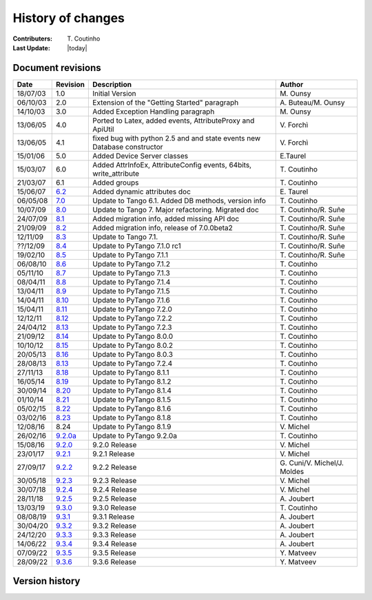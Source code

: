 .. _pytango-history-changes:

==================
History of changes
==================

:Contributers: T\. Coutinho

:Last Update: |today|

.. _pytango-revisions:

Document revisions
-------------------

+----------+----------------------------------------------------------------------------------+-----------------------------------------------------+-----------------------------------+
| Date     | Revision                                                                         | Description                                         | Author                            |
+==========+==================================================================================+=====================================================+===================================+
| 18/07/03 | 1.0                                                                              | Initial Version                                     | M\. Ounsy                         |
+----------+----------------------------------------------------------------------------------+-----------------------------------------------------+-----------------------------------+
| 06/10/03 | 2.0                                                                              | Extension of the "Getting Started" paragraph        | A\. Buteau/M\. Ounsy              |
+----------+----------------------------------------------------------------------------------+-----------------------------------------------------+-----------------------------------+
| 14/10/03 | 3.0                                                                              | Added Exception Handling paragraph                  | M\. Ounsy                         |
+----------+----------------------------------------------------------------------------------+-----------------------------------------------------+-----------------------------------+
| 13/06/05 | 4.0                                                                              | Ported to Latex, added events, AttributeProxy       | V\. Forchì                        |
|          |                                                                                  | and ApiUtil                                         |                                   |
+----------+----------------------------------------------------------------------------------+-----------------------------------------------------+-----------------------------------+
|          |                                                                                  | fixed bug with python 2.5 and and state events      |                                   |
| 13/06/05 | 4.1                                                                              | new Database constructor                            | V\. Forchì                        |
+----------+----------------------------------------------------------------------------------+-----------------------------------------------------+-----------------------------------+
| 15/01/06 | 5.0                                                                              | Added Device Server classes                         | E\.Taurel                         |
+----------+----------------------------------------------------------------------------------+-----------------------------------------------------+-----------------------------------+
| 15/03/07 | 6.0                                                                              | Added AttrInfoEx, AttributeConfig events, 64bits,   | T\. Coutinho                      |
|          |                                                                                  | write_attribute                                     |                                   |
+----------+----------------------------------------------------------------------------------+-----------------------------------------------------+-----------------------------------+
| 21/03/07 | 6.1                                                                              | Added groups                                        | T\. Coutinho                      |
+----------+----------------------------------------------------------------------------------+-----------------------------------------------------+-----------------------------------+
| 15/06/07 | `6.2 <http://www.tango-controls.org/Documents/bindings/PyTango-3.0.3.pdf>`_      | Added dynamic attributes doc                        | E\. Taurel                        |
+----------+----------------------------------------------------------------------------------+-----------------------------------------------------+-----------------------------------+
| 06/05/08 | `7.0 <http://www.tango-controls.org/Documents/bindings/PyTango-3.0.4.pdf>`_      | Update to Tango 6.1. Added DB methods, version info | T\. Coutinho                      |
+----------+----------------------------------------------------------------------------------+-----------------------------------------------------+-----------------------------------+
| 10/07/09 | `8.0 <http://www.tango-controls.org/static/PyTango/v7/doc/html/index.html>`_     | Update to Tango 7. Major refactoring. Migrated doc  | T\. Coutinho/R\. Suñe             |
+----------+----------------------------------------------------------------------------------+-----------------------------------------------------+-----------------------------------+
| 24/07/09 | `8.1 <http://www.tango-controls.org/static/PyTango/v7/doc/html/index.html>`_     | Added migration info, added missing API doc         | T\. Coutinho/R\. Suñe             |
+----------+----------------------------------------------------------------------------------+-----------------------------------------------------+-----------------------------------+
| 21/09/09 | `8.2 <http://www.tango-controls.org/static/PyTango/v7/doc/html/index.html>`_     | Added migration info, release of 7.0.0beta2         | T\. Coutinho/R\. Suñe             |
+----------+----------------------------------------------------------------------------------+-----------------------------------------------------+-----------------------------------+
| 12/11/09 | `8.3 <http://www.tango-controls.org/static/PyTango/v71/doc/html/index.html>`_    | Update to Tango 7.1.                                | T\. Coutinho/R\. Suñe             |
+----------+----------------------------------------------------------------------------------+-----------------------------------------------------+-----------------------------------+
| ??/12/09 | `8.4 <http://www.tango-controls.org/static/PyTango/v71rc1/doc/html/index.html>`_ | Update to PyTango 7.1.0 rc1                         | T\. Coutinho/R\. Suñe             |
+----------+----------------------------------------------------------------------------------+-----------------------------------------------------+-----------------------------------+
| 19/02/10 | `8.5 <http://www.tango-controls.org/static/PyTango/v711/doc/html/index.html>`_   | Update to PyTango 7.1.1                             | T\. Coutinho/R\. Suñe             |
+----------+----------------------------------------------------------------------------------+-----------------------------------------------------+-----------------------------------+
| 06/08/10 | `8.6 <http://www.tango-controls.org/static/PyTango/v712/doc/html/index.html>`_   | Update to PyTango 7.1.2                             | T\. Coutinho                      |
+----------+----------------------------------------------------------------------------------+-----------------------------------------------------+-----------------------------------+
| 05/11/10 | `8.7 <http://www.tango-controls.org/static/PyTango/v713/doc/html/index.html>`_   | Update to PyTango 7.1.3                             | T\. Coutinho                      |
+----------+----------------------------------------------------------------------------------+-----------------------------------------------------+-----------------------------------+
| 08/04/11 | `8.8 <http://www.tango-controls.org/static/PyTango/v714/doc/html/index.html>`_   | Update to PyTango 7.1.4                             | T\. Coutinho                      |
+----------+----------------------------------------------------------------------------------+-----------------------------------------------------+-----------------------------------+
| 13/04/11 | `8.9 <http://www.tango-controls.org/static/PyTango/v715/doc/html/index.html>`_   | Update to PyTango 7.1.5                             | T\. Coutinho                      |
+----------+----------------------------------------------------------------------------------+-----------------------------------------------------+-----------------------------------+
| 14/04/11 | `8.10 <http://www.tango-controls.org/static/PyTango/v716/doc/html/index.html>`_  | Update to PyTango 7.1.6                             | T\. Coutinho                      |
+----------+----------------------------------------------------------------------------------+-----------------------------------------------------+-----------------------------------+
| 15/04/11 | `8.11 <http://www.tango-controls.org/static/PyTango/v720/doc/html/index.html>`_  | Update to PyTango 7.2.0                             | T\. Coutinho                      |
+----------+----------------------------------------------------------------------------------+-----------------------------------------------------+-----------------------------------+
| 12/12/11 | `8.12 <http://www.tango-controls.org/static/PyTango/v722/doc/html/index.html>`_  | Update to PyTango 7.2.2                             | T\. Coutinho                      |
+----------+----------------------------------------------------------------------------------+-----------------------------------------------------+-----------------------------------+
| 24/04/12 | `8.13 <http://www.tango-controls.org/static/PyTango/v723/doc/html/index.html>`_  | Update to PyTango 7.2.3                             | T\. Coutinho                      |
+----------+----------------------------------------------------------------------------------+-----------------------------------------------------+-----------------------------------+
| 21/09/12 | `8.14 <http://www.tango-controls.org/static/PyTango/v800/doc/html/index.html>`_  | Update to PyTango 8.0.0                             | T\. Coutinho                      |
+----------+----------------------------------------------------------------------------------+-----------------------------------------------------+-----------------------------------+
| 10/10/12 | `8.15 <http://www.tango-controls.org/static/PyTango/v802/doc/html/index.html>`_  | Update to PyTango 8.0.2                             | T\. Coutinho                      |
+----------+----------------------------------------------------------------------------------+-----------------------------------------------------+-----------------------------------+
| 20/05/13 | `8.16 <http://www.tango-controls.org/static/PyTango/v803/doc/html/index.html>`_  | Update to PyTango 8.0.3                             | T\. Coutinho                      |
+----------+----------------------------------------------------------------------------------+-----------------------------------------------------+-----------------------------------+
| 28/08/13 | `8.13 <http://www.tango-controls.org/static/PyTango/v723/doc/html/index.html>`_  | Update to PyTango 7.2.4                             | T\. Coutinho                      |
+----------+----------------------------------------------------------------------------------+-----------------------------------------------------+-----------------------------------+
| 27/11/13 | `8.18 <http://www.tango-controls.org/static/PyTango/v811/doc/html/index.html>`_  | Update to PyTango 8.1.1                             | T\. Coutinho                      |
+----------+----------------------------------------------------------------------------------+-----------------------------------------------------+-----------------------------------+
| 16/05/14 | `8.19 <http://www.tango-controls.org/static/PyTango/v812/doc/html/index.html>`_  | Update to PyTango 8.1.2                             | T\. Coutinho                      |
+----------+----------------------------------------------------------------------------------+-----------------------------------------------------+-----------------------------------+
| 30/09/14 | `8.20 <http://www.tango-controls.org/static/PyTango/v814/doc/html/index.html>`_  | Update to PyTango 8.1.4                             | T\. Coutinho                      |
+----------+----------------------------------------------------------------------------------+-----------------------------------------------------+-----------------------------------+
| 01/10/14 | `8.21 <http://www.tango-controls.org/static/PyTango/v815/doc/html/index.html>`_  | Update to PyTango 8.1.5                             | T\. Coutinho                      |
+----------+----------------------------------------------------------------------------------+-----------------------------------------------------+-----------------------------------+
| 05/02/15 | `8.22 <http://www.esrf.fr/computing/cs/tango/pytango/v816/index.html>`_          | Update to PyTango 8.1.6                             | T\. Coutinho                      |
+----------+----------------------------------------------------------------------------------+-----------------------------------------------------+-----------------------------------+
| 03/02/16 | `8.23 <http://www.esrf.fr/computing/cs/tango/pytango/v818/index.html>`_          | Update to PyTango 8.1.8                             | T\. Coutinho                      |
+----------+----------------------------------------------------------------------------------+-----------------------------------------------------+-----------------------------------+
| 12/08/16 |  8.24                                                                            | Update to PyTango 8.1.9                             | V\. Michel                        |
+----------+----------------------------------------------------------------------------------+-----------------------------------------------------+-----------------------------------+
| 26/02/16 | `9.2.0a <http://www.esrf.fr/computing/cs/tango/pytango/v920>`_                   | Update to PyTango 9.2.0a                            | T\. Coutinho                      |
+----------+----------------------------------------------------------------------------------+-----------------------------------------------------+-----------------------------------+
| 15/08/16 | `9.2.0 <http://pytango.readthedocs.io/en/v9.2.0>`_                               | 9.2.0 Release                                       | V\. Michel                        |
+----------+----------------------------------------------------------------------------------+-----------------------------------------------------+-----------------------------------+
| 23/01/17 | `9.2.1 <http://pytango.readthedocs.io/en/v9.2.1>`_                               | 9.2.1 Release                                       | V\. Michel                        |
+----------+----------------------------------------------------------------------------------+-----------------------------------------------------+-----------------------------------+
| 27/09/17 | `9.2.2 <http://pytango.readthedocs.io/en/v9.2.2>`_                               | 9.2.2 Release                                       | G\. Cuni/V\. Michel/J\. Moldes    |
+----------+----------------------------------------------------------------------------------+-----------------------------------------------------+-----------------------------------+
| 30/05/18 | `9.2.3 <http://pytango.readthedocs.io/en/v9.2.3>`_                               | 9.2.3 Release                                       | V\. Michel                        |
+----------+----------------------------------------------------------------------------------+-----------------------------------------------------+-----------------------------------+
| 30/07/18 | `9.2.4 <http://pytango.readthedocs.io/en/v9.2.4>`_                               | 9.2.4 Release                                       | V\. Michel                        |
+----------+----------------------------------------------------------------------------------+-----------------------------------------------------+-----------------------------------+
| 28/11/18 | `9.2.5 <http://pytango.readthedocs.io/en/v9.2.5>`_                               | 9.2.5 Release                                       | A\. Joubert                       |
+----------+----------------------------------------------------------------------------------+-----------------------------------------------------+-----------------------------------+
| 13/03/19 | `9.3.0 <http://pytango.readthedocs.io/en/v9.3.0>`_                               | 9.3.0 Release                                       | T\. Coutinho                      |
+----------+----------------------------------------------------------------------------------+-----------------------------------------------------+-----------------------------------+
| 08/08/19 | `9.3.1 <http://pytango.readthedocs.io/en/v9.3.1>`_                               | 9.3.1 Release                                       | A\. Joubert                       |
+----------+----------------------------------------------------------------------------------+-----------------------------------------------------+-----------------------------------+
| 30/04/20 | `9.3.2 <http://pytango.readthedocs.io/en/v9.3.2>`_                               | 9.3.2 Release                                       | A\. Joubert                       |
+----------+----------------------------------------------------------------------------------+-----------------------------------------------------+-----------------------------------+
| 24/12/20 | `9.3.3 <http://pytango.readthedocs.io/en/v9.3.3>`_                               | 9.3.3 Release                                       | A\. Joubert                       |
+----------+----------------------------------------------------------------------------------+-----------------------------------------------------+-----------------------------------+
| 14/06/22 | `9.3.4 <http://pytango.readthedocs.io/en/v9.3.4>`_                               | 9.3.4 Release                                       | A\. Joubert                       |
+----------+----------------------------------------------------------------------------------+-----------------------------------------------------+-----------------------------------+
| 07/09/22 | `9.3.5 <http://pytango.readthedocs.io/en/v9.3.5>`_                               | 9.3.5 Release                                       | Y\. Matveev                       |
+----------+----------------------------------------------------------------------------------+-----------------------------------------------------+-----------------------------------+
| 28/09/22 | `9.3.6 <http://pytango.readthedocs.io/en/v9.3.6>`_                               | 9.3.6 Release                                       | Y\. Matveev                       |
+----------+----------------------------------------------------------------------------------+-----------------------------------------------------+-----------------------------------+

.. _pytango-version-history:

Version history
---------------

+----------+-------------------------------------------------------------------------------------------------------------------------------------------------------------------------------------+
| Version  | Changes                                                                                                                                                                             |
+==========+=====================================================================================================================================================================================+
| 9.3.6    | 9.3.6 release.                                                                                                                                                                      |
|          |                                                                                                                                                                                     |
|          | Changes:                                                                                                                                                                            |
|          |     - `Pull Request #482: Use cpptango 9.3.5 for Widows wheels (except Py27 x64) <https://gitlab.com/tango-controls/pytango/-/merge_requests/482>`_                                        |
|          |                                                                                                                                                                                     |
|          | Bug fixes:                                                                                                                                                                          |
|          |     - `Pull Request #477: Resolve "Dynamic attribute in 9.3.5 fails" <https://gitlab.com/tango-controls/pytango/-/merge_requests/477>`_                                     |
|          |     - `Pull Request #479: Fix green mode usage from run method kwarg <https://gitlab.com/tango-controls/pytango/-/merge_requests/479>`_              |
|          |     - `Pull Request #480: Resolve "read-only dynamic attribute with dummy write function fails in 9.3.5" <https://gitlab.com/tango-controls/pytango/-/merge_requests/480>`_                           |
|          |                                                                                                                                                                                     |
+----------+-------------------------------------------------------------------------------------------------------------------------------------------------------------------------------------+
| 9.3.5    | 9.3.5 release.                                                                                                                                                                      |
|          |                                                                                                                                                                                     |
|          | Features:                                                                                                                                                                           |
|          |     - `Pull Request #470: Add set_data_ready_event method to Device <https://gitlab.com/tango-controls/pytango/-/merge_requests/470>`_                                              |
|          |                                                                                                                                                                                     |
|          | Changes:                                                                                                                                                                            |
|          |     - `Pull Request #471: Fail if mixed green modes used in device server <https://gitlab.com/tango-controls/pytango/-/merge_requests/471>`_                                        |
|          |                                                                                                                                                                                     |
|          | Bug fixes:                                                                                                                                                                          |
|          |     - `Pull Request #461: Fix handling of -ORBEndPointX command line options <https://gitlab.com/tango-controls/pytango/-/merge_requests/461>`_                                     |
|          |     - `Pull Request #462: Ensure PYTANGO_NUMPY_VERSION is stringized to support newer C++ compilers <https://gitlab.com/tango-controls/pytango/-/merge_requests/462>`_              |
|          |     - `Pull Request #465: Restore dynamic attribute functionality with unbound methods <https://gitlab.com/tango-controls/pytango/-/merge_requests/465>`_                           |
|          |     - `Pull Request #466: Explicit boost::python::optional template usage to fix compilation with gcc>10 <https://gitlab.com/tango-controls/pytango/-/merge_requests/466>`_         |
|          |                                                                                                                                                                                     |
|          | Doc fixes:                                                                                                                                                                          |
|          |     - `Pull Request #467: Better MultiDeviceTestContext workaround <https://gitlab.com/tango-controls/pytango/-/merge_requests/467>`_                                               |
|          |     - `Pull Request #474: Update documentation for tango.Database <https://gitlab.com/tango-controls/pytango/-/merge_requests/474>`_                                                |
|          |                                                                                                                                                                                     |
|          | DevOps features:                                                                                                                                                                    |
|          |     - `Pull Request #473: Make universal dockerfile <https://gitlab.com/tango-controls/pytango/-/merge_requests/473>`_                                                              |
|          |                                                                                                                                                                                     |
+----------+-------------------------------------------------------------------------------------------------------------------------------------------------------------------------------------+
| 9.3.4    | 9.3.4 release.                                                                                                                                                                      |
|          |                                                                                                                                                                                     |
|          | Changes:                                                                                                                                                                            |
|          |     - `Pull Request #430: Raise when setting non-existent DeviceProxy attr <https://gitlab.com/tango-controls/pytango/-/merge_requests/430>`_                                       |
|          |     - `Pull Request #444: Add "friendly" argparser for device server arguments (#132, #354) <https://gitlab.com/tango-controls/pytango/-/merge_requests/444>`_                      |
|          |                                                                                                                                                                                     |
|          | Bug fixes:                                                                                                                                                                          |
|          |     - `Pull Request #401: Fix read/write/is_allowed not called for dynamic attribute in async mode server (#173) <https://gitlab.com/tango-controls/pytango/-/merge_requests/401>`_ |
|          |     - `Pull Request #417: Fix DeviceProxy constructor reference cycle (#412) <https://gitlab.com/tango-controls/pytango/-/merge_requests/417>`_                                     |
|          |     - `Pull Request #418: Release GIL in DeviceProxy and AttributeProxy dtor <https://gitlab.com/tango-controls/pytango/-/merge_requests/418>`_                                     |
|          |     - `Pull Request #434: Fix Device green_mode usage in MultiDeviceTestContext <https://gitlab.com/tango-controls/pytango/-/merge_requests/434>`_                                  |
|          |     - `Pull Request #436: Fix MSVC 9 syntax issue with shared pointer deletion <https://gitlab.com/tango-controls/pytango/-/merge_requests/436>`_                                   |
|          |     - `Pull Request #438: Add unit tests for device server logging <https://gitlab.com/tango-controls/pytango/-/merge_requests/438>`_                                               |
|          |     - `Pull Request #446: Allow pipes to be inherited by Device subclasses (#439) <https://gitlab.com/tango-controls/pytango/-/merge_requests/446>`_                                |
|          |                                                                                                                                                                                     |
|          | Deprecation fixes:                                                                                                                                                                  |
|          |     - `Pull Request #414: Fix deprecated warning with numpy 1.20 <https://gitlab.com/tango-controls/pytango/-/merge_requests/414>`_                                                 |
|          |     - `Pull Request #424: tango/pytango_pprint.py: Use correct syntax for comparing object contents <https://gitlab.com/tango-controls/pytango/-/merge_requests/424>`_              |
|          |     - `Pull Request #425: Fix some and silence some C++ compiler warnings <https://gitlab.com/tango-controls/pytango/-/merge_requests/425>`_                                        |
|          |     - `Pull Request #439: Fix asyncio Python 3.10 compatibility (#429) <https://gitlab.com/tango-controls/pytango/-/merge_requests/439>`_                                           |
|          |     - `Pull Request #449: Use Py_ssize_t for all CPython indexing <https://gitlab.com/tango-controls/pytango/-/merge_requests/449>`_                                                |
|          |                                                                                                                                                                                     |
|          | Doc fixes:                                                                                                                                                                          |
|          |     - `Pull Request #404: Typo on Sphinx documentation (#173) <https://gitlab.com/tango-controls/pytango/-/merge_requests/404>`_                                                    |
|          |     - `Pull Request #406: Fix docs - missing DbDevExportInfos and DbDevImportInfos <https://gitlab.com/tango-controls/pytango/-/merge_requests/406>`_                               |
|          |     - `Pull Request #420: Fix broken link: no s in gevent <https://gitlab.com/tango-controls/pytango/-/merge_requests/420>`_                                                        |
|          |     - `Pull Request #422: Uncomment docs of tango.Util.instance() and build docs for other static methods <https://gitlab.com/tango-controls/pytango/-/merge_requests/422>`_        |
|          |     - `Pull Request #426: [docs] Fixed arguments name when calling command decorator <https://gitlab.com/tango-controls/pytango/-/merge_requests/426>`_                             |
|          |     - `Pull Request #427: [docs] Fixed variables name in a tango.Database.add_server method example <https://gitlab.com/tango-controls/pytango/-/merge_requests/427>`_              |
|          |     - `Pull Request #429: Add training material examples <https://gitlab.com/tango-controls/pytango/-/merge_requests/429>`_                                                         |
|          |     - `Pull Request #433: Fix server method in DevEnum example in doc/data_types.rst <https://gitlab.com/tango-controls/pytango/-/merge_requests/433>`_                             |
|          |     - `Pull Request #440: Resolve "Missing methods in Documentation" (#217) <https://gitlab.com/tango-controls/pytango/-/merge_requests/440>`_                                      |
|          |     - `Pull Request #442: Invalid escape fix <https://gitlab.com/tango-controls/pytango/-/merge_requests/442>`_                                                                     |
|          |     - `Pull Request #453: Remove docs generation from build <https://gitlab.com/tango-controls/pytango/-/merge_requests/453>`_                                                      |
|          |     - `Pull Request #454: Debian/Ubuntu installation docs updated <https://gitlab.com/tango-controls/pytango/-/merge_requests/454>`_                                                |
|          |     - `Pull Request #455: Update contribution guidelines, drop stable branch <https://gitlab.com/tango-controls/pytango/-/merge_requests/455>`_                                     |
|          |                                                                                                                                                                                     |
|          | DevOps fixes:                                                                                                                                                                       |
|          |     - `Pull Request #409: Enable CI/CD in Gitlab (#399) <https://gitlab.com/tango-controls/pytango/-/merge_requests/409>`_                                                          |
|          |     - `Pull Request #410: Replace github links <https://gitlab.com/tango-controls/pytango/-/merge_requests/410>`_                                                                   |
|          |     - `Pull Request #411: Build and upload source distribution to pypi <https://gitlab.com/tango-controls/pytango/-/merge_requests/411>`_                                           |
|          |     - `Pull Request #423: Use numpy parallel compilation if available (#416) <https://gitlab.com/tango-controls/pytango/-/merge_requests/423>`_                                     |
|          |     - `Pull Request #428: Gitlab CI image build + push <https://gitlab.com/tango-controls/pytango/-/merge_requests/428>`_                                                           |
|          |     - `Pull Request #445: Split Gitlab CI caches per job <https://gitlab.com/tango-controls/pytango/-/merge_requests/445>`_                                                         |
|          |     - `Pull Request #448: Add missing cmake files to sdist <https://gitlab.com/tango-controls/pytango/-/merge_requests/448>`_                                                       |
|          |                                                                                                                                                                                     |
+----------+-------------------------------------------------------------------------------------------------------------------------------------------------------------------------------------+
| 9.3.3    | 9.3.3 release.                                                                                                                                                                      |
|          |                                                                                                                                                                                     |
|          | Features:                                                                                                                                                                           |
|          |     - `Pull Request #378: Add string support for MultiDeviceTestContext devices_info class field <https://gitlab.com/tango-controls/pytango/-/merge_requests/378>`_                 |
|          |     - `Pull Request #384: Add test context support for memorized attributes <https://gitlab.com/tango-controls/pytango/-/merge_requests/384>`_                                      |
|          |     - `Pull Request #395: Fix Windows build and add CI test suite (#355, #368, #369) <https://gitlab.com/tango-controls/pytango/-/merge_requests/395>`_                             |
|          |                                                                                                                                                                                     |
|          | Changes:                                                                                                                                                                            |
|          |     - `Pull Request #365: Preserve cause of exception when getting/setting attribute in DeviceProxy (#364) <https://gitlab.com/tango-controls/pytango/-/merge_requests/365>`_       |
|          |     - `Pull Request #385: Improve mandatory + default device property error message (#380) <https://gitlab.com/tango-controls/pytango/-/merge_requests/385>`_                       |
|          |     - `Pull Request #397: Add std namespace prefix in C++ code <https://gitlab.com/tango-controls/pytango/-/merge_requests/397>`_                                                   |
|          |                                                                                                                                                                                     |
|          | Bug/doc fixes:                                                                                                                                                                      |
|          |     - `Pull Request #360: Fix convert2array for Unicode to DevVarStringArray (Py3) (#361) <https://gitlab.com/tango-controls/pytango/-/merge_requests/360>`_                        |
|          |     - `Pull Request #386: Fix DeviceProxy repr/str memory leak (#298) <https://gitlab.com/tango-controls/pytango/-/merge_requests/386>`_                                            |
|          |     - `Pull Request #352: Fix sphinx v3 warning <https://gitlab.com/tango-controls/pytango/-/merge_requests/352>`_                                                                  |
|          |     - `Pull Request #359: MultiDeviceTestContext example <https://gitlab.com/tango-controls/pytango/-/merge_requests/359>`_                                                         |
|          |     - `Pull Request #363: Change old doc links from ESRF to RTD <https://gitlab.com/tango-controls/pytango/-/merge_requests/363>`_                                                  |
|          |     - `Pull Request #370: Update CI to use cppTango 9.3.4rc6 <https://gitlab.com/tango-controls/pytango/-/merge_requests/370>`_                                                     |
|          |     - `Pull Request #389: Update CI and dev Docker to cpptango 9.3.4 <https://gitlab.com/tango-controls/pytango/-/merge_requests/389>`_                                             |
|          |     - `Pull Request #376: Update Windows CI and dev containers to boost 1.73.0 <https://gitlab.com/tango-controls/pytango/-/merge_requests/376>`_                                   |
|          |     - `Pull Request #377: VScode remote development container support <https://gitlab.com/tango-controls/pytango/-/merge_requests/377>`_                                            |
|          |     - `Pull Request #391: Add documentation about testing <https://gitlab.com/tango-controls/pytango/-/merge_requests/391>`_                                                        |
|          |     - `Pull Request #393: Fix a typo in get_server_info documentation (#392) <https://gitlab.com/tango-controls/pytango/-/merge_requests/393>`_                                     |
|          |                                                                                                                                                                                     |
+----------+-------------------------------------------------------------------------------------------------------------------------------------------------------------------------------------+
| 9.3.2    | 9.3.2 release.                                                                                                                                                                      |
|          |                                                                                                                                                                                     |
|          | Features:                                                                                                                                                                           |
|          |     - `Pull Request #314: Add MultiDeviceTestContext for testing more than one Device <https://gitlab.com/tango-controls/pytango/-/merge_requests/314>`_                            |
|          |     - `Pull Request #317: Add get_device_attribute_list and missing pipe methods to Database interface (#313) <https://gitlab.com/tango-controls/pytango/-/merge_requests/317>`_    |
|          |     - `Pull Request #327: Add EnsureOmniThread and is_omni_thread (#307, #292) <https://gitlab.com/tango-controls/pytango/-/merge_requests/327>`_                                   |
|          |                                                                                                                                                                                     |
|          | Changes:                                                                                                                                                                            |
|          |     - `Pull Request #316: Reduce six requirement from 1.12 to 1.10 (#296) <https://gitlab.com/tango-controls/pytango/-/merge_requests/316>`_                                        |
|          |     - `Pull Request #326: Add Docker development container  <https://gitlab.com/tango-controls/pytango/-/merge_requests/326>`_                                                      |
|          |     - `Pull Request #330: Add enum34 to Python 2.7 docker images <https://gitlab.com/tango-controls/pytango/-/merge_requests/330>`_                                                 |
|          |     - `Pull Request #329: Add test to verify get_device_properties called on init <https://gitlab.com/tango-controls/pytango/-/merge_requests/329>`_                                |
|          |     - `Pull Request #341: Build DevFailed origin from format_exception (#340) <https://gitlab.com/tango-controls/pytango/-/merge_requests/341>`_                                    |
|          |                                                                                                                                                                                     |
|          | Bug/doc fixes:                                                                                                                                                                      |
|          |     - `Pull Request #301: Fix documentation error <https://gitlab.com/tango-controls/pytango/-/merge_requests/301>`_                                                                |
|          |     - `Pull Request #334: Update green mode docs and asyncio example (#333) <https://gitlab.com/tango-controls/pytango/-/merge_requests/334>`_                                      |
|          |     - `Pull Request #335: Generalise search for libboost_python on POSIX (#300, #310) <https://gitlab.com/tango-controls/pytango/-/merge_requests/335>`_                            |
|          |     - `Pull Request #343: Extend the info on dependencies in README <https://gitlab.com/tango-controls/pytango/-/merge_requests/343>`_                                              |
|          |     - `Pull Request #345: Fix power_supply client example PowerOn -> TurnOn <https://gitlab.com/tango-controls/pytango/-/merge_requests/345>`_                                      |
|          |     - `Pull Request #347: Fix memory leak for DevEncoded attributes <https://gitlab.com/tango-controls/pytango/-/merge_requests/347>`_                                              |
|          |     - `Pull Request #348: Fix dynamic enum attributes created without labels (#56) <https://gitlab.com/tango-controls/pytango/-/merge_requests/348>`_                               |
|          |                                                                                                                                                                                     |
+----------+-------------------------------------------------------------------------------------------------------------------------------------------------------------------------------------+
| 9.3.1    | 9.3.1 release.                                                                                                                                                                      |
|          |                                                                                                                                                                                     |
|          | Changes:                                                                                                                                                                            |
|          |     - `Pull Request #277: Windows builds using AppVeyor (#176) <https://gitlab.com/tango-controls/pytango/-/merge_requests/277>`_                                                   |
|          |     - `Pull Request #290: Update docs: int types maps to DevLong64 (#282) <https://gitlab.com/tango-controls/pytango/-/merge_requests/290>`_                                        |
|          |     - `Pull Request #293: Update exception types in proxy docstrings <https://gitlab.com/tango-controls/pytango/-/merge_requests/293>`_                                             |
|          |                                                                                                                                                                                     |
|          | Bug fixes:                                                                                                                                                                          |
|          |     - `Pull Request #270: Add six >= 1.12 requirement (#269) <https://gitlab.com/tango-controls/pytango/-/merge_requests/270>`_                                                     |
|          |     - `Pull Request #273: DeviceAttribute.is_empty not working correctly with latest cpp tango version (#271) <https://gitlab.com/tango-controls/pytango/-/merge_requests/273>`_    |
|          |     - `Pull Request #274: Add unit tests for spectrum attributes, including empty (#271) <https://gitlab.com/tango-controls/pytango/-/merge_requests/274>`_                         |
|          |     - `Pull Request #281: Fix DevEncoded commands on Python 3 (#280) <https://gitlab.com/tango-controls/pytango/-/merge_requests/281>`_                                             |
|          |     - `Pull Request #288: Make sure we only convert to string python unicode/str/bytes objects (#285) <https://gitlab.com/tango-controls/pytango/-/merge_requests/288>`_            |
|          |     - `Pull Request #289: Fix compilation warnings and conda build (#286) <https://gitlab.com/tango-controls/pytango/-/merge_requests/289>`_                                        |
|          |                                                                                                                                                                                     |
+----------+-------------------------------------------------------------------------------------------------------------------------------------------------------------------------------------+
| 9.3.0    | 9.3.0 release.                                                                                                                                                                      |
|          |                                                                                                                                                                                     |
|          | Changes:                                                                                                                                                                            |
|          |     - `Pull Request #242: Improve Python version check for enum34 install <https://gitlab.com/tango-controls/pytango/-/merge_requests/242>`_                                        |
|          |     - `Pull Request #250: Develop 9.3.0 <https://gitlab.com/tango-controls/pytango/-/merge_requests/250>`_                                                                          |
|          |     - `Pull Request #258: Change Travis CI builds to xenial <https://gitlab.com/tango-controls/pytango/-/merge_requests/258>`_                                                      |
|          |                                                                                                                                                                                     |
|          | Bug fixes:                                                                                                                                                                          |
|          |     - `Pull Request #245: Change for collections abstract base class <https://gitlab.com/tango-controls/pytango/-/merge_requests/245>`_                                             |
|          |     - `Pull Request #247: Use IP address instead of hostname (fix #246) <https://gitlab.com/tango-controls/pytango/-/merge_requests/247>`_                                          |
|          |     - `Pull Request #252: Fix wrong link to tango dependency (#235) <https://gitlab.com/tango-controls/pytango/-/merge_requests/252>`_                                              |
|          |     - `Pull Request #254: Fix mapping of AttrWriteType WT_UNKNOWN <https://gitlab.com/tango-controls/pytango/-/merge_requests/254>`_                                                |
|          |     - `Pull Request #257: Fix some docs and docstrings <https://gitlab.com/tango-controls/pytango/-/merge_requests/257>`_                                                           |
|          |     - `Pull Request #260: add ApiUtil.cleanup() <https://gitlab.com/tango-controls/pytango/-/merge_requests/260>`_                                                                  |
|          |     - `Pull Request #262: Fix compile error under Linux <https://gitlab.com/tango-controls/pytango/-/merge_requests/262>`_                                                          |
|          |     - `Pull Request #263: Fix #251: Python 2 vs Python 3: DevString with bytes <https://gitlab.com/tango-controls/pytango/-/merge_requests/263>`_                                   |
|          |                                                                                                                                                                                     |
+----------+-------------------------------------------------------------------------------------------------------------------------------------------------------------------------------------+
| 9.2.5    | 9.2.5 release.                                                                                                                                                                      |
|          |                                                                                                                                                                                     |
|          | Changes:                                                                                                                                                                            |
|          |     - `Pull Request #212: Skip databaseds backends in PyTango compatibility module  <https://gitlab.com/tango-controls/pytango/-/merge_requests/212>`_                              |
|          |     - `Pull Request #221: DevEnum attributes can now be directly assigned labels <https://gitlab.com/tango-controls/pytango/-/merge_requests/221>`_                                 |
|          |     - `Pull Request #236: Cleanup db_access module  <https://gitlab.com/tango-controls/pytango/-/merge_requests/236>`_                                                              |
|          |     - `Pull Request #237: Add info about how to release a new version  <https://gitlab.com/tango-controls/pytango/-/merge_requests/237>`_                                           |
|          |                                                                                                                                                                                     |
|          | Bug fixes:                                                                                                                                                                          |
|          |     - `Pull Request #209 (issue #207): Fix documentation warnings  <https://gitlab.com/tango-controls/pytango/-/merge_requests/209>`_                                               |
|          |     - `Pull Request #211: Yet another fix to the gevent threadpool error wrapping  <https://gitlab.com/tango-controls/pytango/-/merge_requests/211>`_                               |
|          |     - `Pull Request #214 (issue #213): DevEncoded attribute should produce a bytes object in python 3  <https://gitlab.com/tango-controls/pytango/-/merge_requests/214>`_           |
|          |     - `Pull Request #219: Fixing icons in documentation  <https://gitlab.com/tango-controls/pytango/-/merge_requests/219>`_                                                         |
|          |     - `Pull Request #220: Fix 'DevFailed' object does not support indexing <https://gitlab.com/tango-controls/pytango/-/merge_requests/220>`_                                       |
|          |     - `Pull Request #225 (issue #215): Fix exception propagation in python 3  <https://gitlab.com/tango-controls/pytango/-/merge_requests/225>`_                                    |
|          |     - `Pull Request #226 (issue #216): Add missing converter from python bytes to char*  <https://gitlab.com/tango-controls/pytango/-/merge_requests/226>`_                         |
|          |     - `Pull Request #227: Gevent issue #1260 should be fixed by now  <https://gitlab.com/tango-controls/pytango/-/merge_requests/227>`_                                             |
|          |     - `Pull Request #232: use special case-insensitive weak values dictionary for Tango nodes <https://gitlab.com/tango-controls/pytango/-/merge_requests/232>`_                    |
|          |                                                                                                                                                                                     |
+----------+-------------------------------------------------------------------------------------------------------------------------------------------------------------------------------------+
| 9.2.4    | 9.2.4 release.                                                                                                                                                                      |
|          |                                                                                                                                                                                     |
|          | Changes:                                                                                                                                                                            |
|          |     - `Pull Request #194 (issue #188): Easier access to DevEnum attribute using python enum <https://gitlab.com/tango-controls/pytango/-/merge_requests/194>`_                      |
|          |     - `Pull Request #199 (issue #195): Support python enum as dtype argument for attributes <https://gitlab.com/tango-controls/pytango/-/merge_requests/199>`_                      |
|          |     - `Pull Request #205 (issue #202): Python 3.7 compatibility <https://gitlab.com/tango-controls/pytango/-/merge_requests/205>`_                                                  |
|          |                                                                                                                                                                                     |
|          | Bug fixes:                                                                                                                                                                          |
|          |     - `Pull Request #193 (issue #192): Fix a gevent green mode memory leak introduced in v9.2.3 <https://gitlab.com/tango-controls/pytango/-/merge_requests/193>`_                  |
|          |                                                                                                                                                                                     |
+----------+-------------------------------------------------------------------------------------------------------------------------------------------------------------------------------------+
| 9.2.3    | 9.2.3 release.                                                                                                                                                                      |
|          |                                                                                                                                                                                     |
|          | Changes:                                                                                                                                                                            |
|          |     - `Pull Request #169: Use tango-controls theme for the documentation <https://gitlab.com/tango-controls/pytango/-/merge_requests/169>`_                                         |
|          |     - `Pull Request #170 (issue #171): Use a private gevent ThreadPool <https://gitlab.com/tango-controls/pytango/-/merge_requests/170>`_                                           |
|          |     - `Pull Request #180: Use same default encoding for python2 and python3 (utf-8) <https://gitlab.com/tango-controls/pytango/-/merge_requests/180>`_                              |
|          |                                                                                                                                                                                     |
|          | Bug fixes:                                                                                                                                                                          |
|          |     - `Pull Request #178 (issue #177): Make CmdDoneEvent.argout writable <https://gitlab.com/tango-controls/pytango/-/merge_requests/178>`_                                         |
|          |     - `Pull Request #178: Add GIL control for ApiUtil.get_asynch_replies <https://gitlab.com/tango-controls/pytango/-/merge_requests/178>`_                                         |
|          |     - `Pull Request #187 (issue #186): Fix and extend client green mode <https://gitlab.com/tango-controls/pytango/-/merge_requests/187>`_                                          |
|          |                                                                                                                                                                                     |
+----------+-------------------------------------------------------------------------------------------------------------------------------------------------------------------------------------+
| 9.2.2    | 9.2.2 release.                                                                                                                                                                      |
|          |                                                                                                                                                                                     |
|          | Features:                                                                                                                                                                           |
|          |     - `Pull Request #104: Pipe Events <https://gitlab.com/tango-controls/pytango/-/merge_requests/104>`_                                                                            |
|          |     - `Pull Request #106: Implement pipe write (client and server, issue #9) <https://gitlab.com/tango-controls/pytango/-/merge_requests/106>`_                                     |
|          |     - `Pull Request #122: Dynamic commands <https://gitlab.com/tango-controls/pytango/-/merge_requests/122>`_                                                                       |
|          |     - `Pull Request #124: Add forward attribute <https://gitlab.com/tango-controls/pytango/-/merge_requests/124>`_                                                                  |
|          |     - `Pull Request #129: Implement mandatory property (issue #30) <https://gitlab.com/tango-controls/pytango/-/merge_requests/129>`_                                               |
|          |                                                                                                                                                                                     |
|          | Changes:                                                                                                                                                                            |
|          |     - `Pull Request #109: Device Interface Change Events <https://gitlab.com/tango-controls/pytango/-/merge_requests/109>`_                                                         |
|          |     - `Pull Request #113: Adding asyncio green mode documentation and a how-to on contributing <https://gitlab.com/tango-controls/pytango/-/merge_requests/113>`_                   |
|          |     - `Pull Request #114: Added PEP8-ified files in tango module. <https://gitlab.com/tango-controls/pytango/-/merge_requests/114>`_                                                |
|          |     - `Pull Request #115: Commands polling tests (client and server) <https://gitlab.com/tango-controls/pytango/-/merge_requests/115>`_                                             |
|          |     - `Pull Request #116: Attribute polling tests (client and server) <https://gitlab.com/tango-controls/pytango/-/merge_requests/116>`_                                            |
|          |     - `Pull Request #117: Use official tango-controls conda channel <https://gitlab.com/tango-controls/pytango/-/merge_requests/117>`_                                              |
|          |     - `Pull Request #125: Forward attribute example <https://gitlab.com/tango-controls/pytango/-/merge_requests/125>`_                                                              |
|          |     - `Pull Request #134: Linting pytango (with pylint + flake8) <https://gitlab.com/tango-controls/pytango/-/merge_requests/134>`_                                                 |
|          |     - `Pull Request #137: Codacy badge in README and code quality policy in How to Contribute <https://gitlab.com/tango-controls/pytango/-/merge_requests/137>`_                    |
|          |     - `Pull Request #143: Added missing PipeEventData & DevIntrChangeEventData <https://gitlab.com/tango-controls/pytango/-/merge_requests/143>`_                                   |
|          |                                                                                                                                                                                     |
|          | Bug fixes:                                                                                                                                                                          |
|          |     - `Pull Request #85 (issue #84): Fix Gevent ThreadPool exceptions <https://gitlab.com/tango-controls/pytango/-/merge_requests/85>`_                                             |
|          |     - `Pull Request #94 (issue #93): Fix issues in setup file (GCC-7 build) <https://gitlab.com/tango-controls/pytango/-/merge_requests/94>`_                                       |
|          |     - `Pull Request #96: Filter badges from the long description <https://gitlab.com/tango-controls/pytango/-/merge_requests/96>`_                                                  |
|          |     - `Pull Request #97: Fix/linker options <https://gitlab.com/tango-controls/pytango/-/merge_requests/97>`_                                                                       |
|          |     - `Pull Request #98: Refactor green mode for client and server APIs <https://gitlab.com/tango-controls/pytango/-/merge_requests/98>`_                                           |
|          |     - `Pull Request #101 (issue #100) check for None and return null string <https://gitlab.com/tango-controls/pytango/-/merge_requests/101>`_                                      |
|          |     - `Pull Request #102: Update server tests <https://gitlab.com/tango-controls/pytango/-/merge_requests/102>`_                                                                    |
|          |     - `Pull Request #103: Cache build objects to optimize travis builds <https://gitlab.com/tango-controls/pytango/-/merge_requests/103>`_                                          |
|          |     - `Pull Request #112 (issue #111): Use _DeviceClass as tango device class constructor <https://gitlab.com/tango-controls/pytango/-/merge_requests/112>`_                        |
|          |     - `Pull Request #128 (issue #127): Set default worker in server.py <https://gitlab.com/tango-controls/pytango/-/merge_requests/128>`_                                           |
|          |     - `Pull Request #135: Better exception handling in server.run and test context (issue #131) <https://gitlab.com/tango-controls/pytango/-/merge_requests/135>`_                  |
|          |     - `Pull Request #142 (issue #142): Added missing PipeEventData & DevIntrChangeEventData <https://gitlab.com/tango-controls/pytango/-/merge_requests/143>`_                      |
|          |     - `Pull Request #148 (issue #144): Expose utils helpers <https://gitlab.com/tango-controls/pytango/-/merge_requests/148>`_                                                      |
|          |     - `Pull Request #149: Fix return value of proxy.subscribe_event <https://gitlab.com/tango-controls/pytango/-/merge_requests/149>`_                                              |
|          |     - `Pull Request #158 (issue #155): Fix timestamp and casing in utils.EventCallback <https://gitlab.com/tango-controls/pytango/-/merge_requests/158>`_                           |
|          |                                                                                                                                                                                     |
+----------+-------------------------------------------------------------------------------------------------------------------------------------------------------------------------------------+
| 9.2.1    | 9.2.1 release.                                                                                                                                                                      |
|          |                                                                                                                                                                                     |
|          | Features:                                                                                                                                                                           |
|          |     - `Pull Requests #70: Add test_context and test_utils modules, used for pytango unit-testing <https://gitlab.com/tango-controls/pytango/-/issues/70>`_                          |
|          |                                                                                                                                                                                     |
|          | Changes:                                                                                                                                                                            |
|          |     - `Issue #51: Refactor platform specific code in setup file <https://gitlab.com/tango-controls/pytango/-/issues/51>`_                                                           |
|          |     - `Issue #67: Comply with PEP 440 for pre-releases <https://gitlab.com/tango-controls/pytango/-/issues/67>`_                                                                    |
|          |     - `Pull Request #70: Add unit-testing for the server API <https://gitlab.com/tango-controls/pytango/-/issues/70>`_                                                              |
|          |     - `Pull Request #70: Configure Travis CI for continuous integration <https://gitlab.com/tango-controls/pytango/-/issues/70>`_                                                   |
|          |     - `Pull Request #76: Add unit-testing for the client API <https://gitlab.com/tango-controls/pytango/-/issues/76>`_                                                              |
|          |     - `Pull Request #78: Update the python version classifiers <https://gitlab.com/tango-controls/pytango/-/issues/78>`_                                                            |
|          |     - `Pull Request #80: Move tango object server to its own module <https://gitlab.com/tango-controls/pytango/-/issues/80>`_                                                       |
|          |     - `Pull Request #90: The metaclass definition for tango devices is no longer mandatory <https://gitlab.com/tango-controls/pytango/-/issues/90>`_                                |
|          |                                                                                                                                                                                     |
|          | Bug fixes:                                                                                                                                                                          |
|          |     - `Issue #24: Fix dev_status dangling pointer bug <https://gitlab.com/tango-controls/pytango/-/issues/24>`_                                                                     |
|          |     - `Issue #57: Fix dev_state/status to be gevent safe <https://gitlab.com/tango-controls/pytango/-/issues/57>`_                                                                  |
|          |     - `Issue #58: Server gevent mode internal call hangs <https://gitlab.com/tango-controls/pytango/-/issues/58>`_                                                                  |
|          |     - `Pull Request #62: Several fixes in tango.databaseds <https://gitlab.com/tango-controls/pytango/-/issues/62>`_                                                                |
|          |     - `Pull Request #63: Follow up on issue #21 (Fix Group.get_device method) <https://gitlab.com/tango-controls/pytango/-/issues/63>`_                                             |
|          |     - `Issue #64: Fix AttributeProxy.__dev_proxy to be initialized with python internals <https://gitlab.com/tango-controls/pytango/-/issues/64>`_                                  |
|          |     - `Issue #74: Fix hanging with an asynchronous tango server fails to start <https://gitlab.com/tango-controls/pytango/-/issues/74>`_                                            |
|          |     - `Pull Request #81: Fix DeviceImpl documentation <https://gitlab.com/tango-controls/pytango/-/issues/81>`_                                                                     |
|          |     - `Issue #82: Fix attribute completion for device proxies with IPython >= 4 <https://gitlab.com/tango-controls/pytango/-/issues/82>`_                                           |
|          |     - `Issue #84: Fix gevent threadpool exceptions <https://gitlab.com/tango-controls/pytango/-/issues/84>`_                                                                        |
|          |                                                                                                                                                                                     |
+----------+-------------------------------------------------------------------------------------------------------------------------------------------------------------------------------------+
| 9.2.0    | 9.2.0 release.                                                                                                                                                                      |
|          |                                                                                                                                                                                     |
|          | Features:                                                                                                                                                                           |
|          |                                                                                                                                                                                     |
|          |     - `Issue #37: Add display_level and polling_period as optional arguments to command decorator <https://gitlab.com/tango-controls/pytango/-/issues/37>`_                         |
|          |                                                                                                                                                                                     |
|          | Bug fixes:                                                                                                                                                                          |
|          |                                                                                                                                                                                     |
|          |     - Fix cache problem when using `DeviceProxy` through an `AttributeProxy`                                                                                                        |
|          |     - Fix compilation on several platforms                                                                                                                                          |
|          |     - `Issue #19: Defining new members in DeviceProxy has side effects <https://gitlab.com/tango-controls/pytango/-/issues/19>`_                                                    |
|          |     - Fixed bug in `beacon.add_device`                                                                                                                                              |
|          |     - Fix for `get_device_list` if server_name is '*'                                                                                                                               |
|          |     - Fix `get_device_attribute_property2` if `prop_attr` is not `None`                                                                                                             |
|          |     - Accept `StdStringVector` in `put_device_property`                                                                                                                             |
|          |     - Map 'int' to DevLong64 and 'uint' to DevULong64                                                                                                                               |
|          |     - `Issue #22: Fix push_data_ready_event() deadlock <https://gitlab.com/tango-controls/pytango/-/issues/22>`_                                                                    |
|          |     - `Issue #28: Fix compilation error for constants.cpp <https://gitlab.com/tango-controls/pytango/-/issues/28>`_                                                                 |
|          |     - `Issue #21: Fix Group.get_device method <https://gitlab.com/tango-controls/pytango/-/issues/21>`_                                                                             |
|          |     - `Issue #33: Fix internal server documentation <https://gitlab.com/tango-controls/pytango/-/issues/33>`_                                                                       |
|          |                                                                                                                                                                                     |
|          | Changes:                                                                                                                                                                            |
|          |     - Move ITango to another project                                                                                                                                                |
|          |     - Use `setuptools` instead of `distutils`                                                                                                                                       |
|          |     - Add `six` as a requirement                                                                                                                                                    |
|          |     - Refactor directory structure                                                                                                                                                  |
|          |     - Rename `PyTango` module to `tango` (`import PyTango` still works for backward compatibility)                                                                                  |
|          |     - Add a ReST readme for GitHub and PyPI                                                                                                                                         |
|          |                                                                                                                                                                                     |
|          | ITango changes (moved to another project):                                                                                                                                          |
|          |     - Fix itango event logger for python 3                                                                                                                                          |
|          |     - Avoid deprecation warning with IPython 4.x                                                                                                                                    |
|          |     - Use entry points instead of scripts                                                                                                                                           |
|          |                                                                                                                                                                                     |
+----------+-------------------------------------------------------------------------------------------------------------------------------------------------------------------------------------+
| 9.2.0a   | 9.2 alpha release. Missing:                                                                                                                                                         |
|          |                                                                                                                                                                                     |
|          |     - writtable pipes (client and server)                                                                                                                                           |
|          |     - dynamic commands (server)                                                                                                                                                     |
|          |     - device interface change event (client and server)                                                                                                                             |
|          |     - pipe event (client and server)                                                                                                                                                |
|          |                                                                                                                                                                                     |
|          | Bug fixes:                                                                                                                                                                          |
|          |                                                                                                                                                                                     |
|          |     - `776:  [pytango][8.1.8] SyntaxError: invalid syntax <https://sourceforge.net/p/tango-cs/bugs/776/>`_                                                                          |
+----------+-------------------------------------------------------------------------------------------------------------------------------------------------------------------------------------+
| 8.1.9    | Features:                                                                                                                                                                           |
|          |                                                                                                                                                                                     |
|          |     - `PR #2: asyncio support for both client and server API <https://gitlab.com/tango-controls/pytango/-/merge_requests/2>`_                                                       |
|          |     - `PR #6: Expose AutoTangoMonitor and AutoTangoAllowThreads <https://gitlab.com/tango-controls/pytango/-/merge_requests/6>`_                                                    |
|          |                                                                                                                                                                                     |
|          | Bug fixes:                                                                                                                                                                          |
|          |                                                                                                                                                                                     |
|          |     - `PR #31: Get -l flags from pkg-config <https://gitlab.com/tango-controls/pytango/-/merge_requests/31>`_                                                                       |
|          |     - `PR #15: Rename itango script to itango3 for python3 <https://gitlab.com/tango-controls/pytango/-/merge_requests/15>`_                                                        |
|          |     - `PR #14: Avoid deprecation warning with IPython 4.x <https://gitlab.com/tango-controls/pytango/-/merge_requests/14>`_                                                         |
+----------+-------------------------------------------------------------------------------------------------------------------------------------------------------------------------------------+
| 8.1.8    | Features:                                                                                                                                                                           |
|          |                                                                                                                                                                                     |
|          |     - `PR #3: Add a run_server class method to Device <https://gitlab.com/tango-controls/pytango/-/merge_requests/3>`_                                                              |
|          |     - `PR #4: Add device inheritance <https://gitlab.com/tango-controls/pytango/-/merge_requests/4>`_                                                                               |
|          |     - `110:  device property with auto update in database <https://sourceforge.net/p/tango-cs/feature-requests/110>`_                                                               |
|          |                                                                                                                                                                                     |
|          | Bug fixes:                                                                                                                                                                          |
|          |                                                                                                                                                                                     |
|          |     - `690: Description attribute property <https://sourceforge.net/p/tango-cs/bugs/690/>`_                                                                                         |
|          |     - `700: [pytango] useless files in the source distribution <https://sourceforge.net/p/tango-cs/bugs/700/>`_                                                                     |
|          |     - `701: Memory leak in command with list argument <https://sourceforge.net/p/tango-cs/bugs/701/>`_                                                                              |
|          |     - `704: Assertion failure when calling command with string array input type <https://sourceforge.net/p/tango-cs/bugs/704/>`_                                                    |
|          |     - `705: Support boost_python lib name on Gentoo  <https://sourceforge.net/p/tango-cs/bugs/705/>`_                                                                               |
|          |     - `714: Memory leak in PyTango for direct server command calls <https://sourceforge.net/p/tango-cs/bugs/714>`_                                                                  |
|          |     - `718: OverflowErrors with float types in 8.1.6 <https://sourceforge.net/p/tango-cs/bugs/718/>`_                                                                               |
|          |     - `724: PyTango DeviceProxy.command_inout(<str>) memory leaks <https://sourceforge.net/p/tango-cs/bugs/724/>`_                                                                  |
|          |     - `736: pytango FTBFS with python 3.4 <https://sourceforge.net/p/tango-cs/bugs/736/>`_                                                                                          |
|          |     - `747: PyTango event callback in gevent mode gets called in non main thread <https://sourceforge.net/p/tango-cs/bugs/736/>`_                                                   |
+----------+-------------------------------------------------------------------------------------------------------------------------------------------------------------------------------------+
| 8.1.6    | Bug fixes:                                                                                                                                                                          |
|          |                                                                                                                                                                                     |
|          |     - `698: PyTango.Util discrepancy <https://sourceforge.net/p/tango-cs/bugs/698>`_                                                                                                |
|          |     - `697: PyTango.server.run does not accept old Device style classes <https://sourceforge.net/p/tango-cs/bugs/697>`_                                                             |
+----------+-------------------------------------------------------------------------------------------------------------------------------------------------------------------------------------+
| 8.1.5    | Bug fixes:                                                                                                                                                                          |
|          |                                                                                                                                                                                     |
|          |     - `687: [pytango] 8.1.4 unexpected files in the source package <https://sourceforge.net/p/tango-cs/bugs/687/>`_                                                                 |
|          |     - `688: PyTango 8.1.4 new style server commands don't work <https://sourceforge.net/p/tango-cs/bugs/688/>`_                                                                     |
+----------+-------------------------------------------------------------------------------------------------------------------------------------------------------------------------------------+
| 8.1.4    | Features:                                                                                                                                                                           |
|          |                                                                                                                                                                                     |
|          |     - `107: Nice to check Tango/PyTango version at runtime <https://sourceforge.net/p/tango-cs/feature-requests/107>`_                                                              |
|          |                                                                                                                                                                                     |
|          | Bug fixes:                                                                                                                                                                          |
|          |                                                                                                                                                                                     |
|          |     - `659: segmentation fault when unsubscribing from events <https://sourceforge.net/p/tango-cs/bugs/659/>`_                                                                      |
|          |     - `664: problem while installing PyTango 8.1.1 with pip (using pip 1.4.1) <https://sourceforge.net/p/tango-cs/bugs/664/>`_                                                      |
|          |     - `678: [pytango] 8.1.2 unexpected files in the source package  <https://sourceforge.net/p/tango-cs/bugs/678/>`_                                                                |
|          |     - `679: PyTango.server tries to import missing __builtin__ module on Python 3 <https://sourceforge.net/p/tango-cs/bugs/679/>`_                                                  |
|          |     - `680: Cannot import PyTango.server.run <https://sourceforge.net/p/tango-cs/bugs/680/>`_                                                                                       |
|          |     - `686: Device property substitution for a multi-device server <https://sourceforge.net/p/tango-cs/bugs/686/>`_                                                                 |
+----------+-------------------------------------------------------------------------------------------------------------------------------------------------------------------------------------+
| 8.1.3    | *SKIPPED*                                                                                                                                                                           |
+----------+-------------------------------------------------------------------------------------------------------------------------------------------------------------------------------------+
| 8.1.2    | Features:                                                                                                                                                                           |
|          |                                                                                                                                                                                     |
|          |     - `98: PyTango.server.server_run needs additional post_init_callback parameter <https://sourceforge.net/p/tango-cs/feature-requests/98>`_                                       |
|          |     - `102: DevEncoded attribute should support a python buffer object <https://sourceforge.net/p/tango-cs/feature-requests/102>`_                                                  |
|          |     - `103: Make creation of *EventData objects possible in PyTango <https://sourceforge.net/p/tango-cs/feature-requests/103>`_                                                     |
|          |                                                                                                                                                                                     |
|          | Bug fixes:                                                                                                                                                                          |
|          |                                                                                                                                                                                     |
|          |     - `641: python3 error handling issue <https://sourceforge.net/p/tango-cs/bugs/641/>`_                                                                                           |
|          |     - `648: PyTango unicode method parameters fail <https://sourceforge.net/p/tango-cs/bugs/648/>`_                                                                                 |
|          |     - `649: write_attribute of spectrum/image fails in PyTango without numpy <https://sourceforge.net/p/tango-cs/bugs/649/>`_                                                       |
|          |     - `650: [pytango] 8.1.1 not compatible with ipyton 1.2.0-rc1 <https://sourceforge.net/p/tango-cs/bugs/650/>`_                                                                   |
|          |     - `651: PyTango segmentation fault when run a DS that use attr_data.py <https://sourceforge.net/p/tango-cs/bugs/651/>`_                                                         |
|          |     - `660: command_inout_asynch (polling mode) fails <https://sourceforge.net/p/tango-cs/bugs/660/>`_                                                                              |
|          |     - `666: PyTango shutdown sometimes blocks. <https://sourceforge.net/p/tango-cs/bugs/666/>`_                                                                                     |
+----------+-------------------------------------------------------------------------------------------------------------------------------------------------------------------------------------+
| 8.1.1    | Features:                                                                                                                                                                           |
|          |                                                                                                                                                                                     |
|          |     - Implemented tango C++ 8.1 API                                                                                                                                                 |
|          |                                                                                                                                                                                     |
|          | Bug fixes:                                                                                                                                                                          |
|          |                                                                                                                                                                                     |
|          |     - `527: set_value() for ULong64 <https://sourceforge.net/p/tango-cs/bugs/527/>`_                                                                                                |
|          |     - `573: [pytango] python3 error with unregistered device <https://sourceforge.net/p/tango-cs/bugs/573/>`_                                                                       |
|          |     - `611: URGENT fail to write attribute with PyTango 8.0.3 <https://sourceforge.net/p/tango-cs/bugs/611/>`_                                                                      |
|          |     - `612: [pytango][8.0.3] failed to build from source on s390 <https://sourceforge.net/p/tango-cs/bugs/612/>`_                                                                   |
|          |     - `615: Threading problem when setting a DevULong64 attribute <https://sourceforge.net/p/tango-cs/bugs/615/>`_                                                                  |
|          |     - `622: PyTango broken when running on Ubuntu 13 <https://sourceforge.net/p/tango-cs/bugs/622/>`_                                                                               |
|          |     - `626: attribute_history extraction can raised an exception <https://sourceforge.net/p/tango-cs/bugs/626/>`_                                                                   |
|          |     - `628: Problem in installing PyTango 8.0.3 on Scientific Linux 6 <https://sourceforge.net/p/tango-cs/bugs/628/>`_                                                              |
|          |     - `635: Reading of ULong64 attributes does not work <https://sourceforge.net/p/tango-cs/bugs/635/>`_                                                                            |
|          |     - `636: PyTango log messages are not filtered by level <https://sourceforge.net/p/tango-cs/bugs/636/>`_                                                                         |
|          |     - `637: [pytango] segfault doing write_attribute on Group <https://sourceforge.net/p/tango-cs/bugs/637/>`_                                                                      |
+----------+-------------------------------------------------------------------------------------------------------------------------------------------------------------------------------------+
| 8.1.0    | *SKIPPED*                                                                                                                                                                           |
+----------+-------------------------------------------------------------------------------------------------------------------------------------------------------------------------------------+
| 8.0.3    | Features:                                                                                                                                                                           |
|          |     - `88: Implement Util::server_set_event_loop method in python <https://sourceforge.net/p/tango-cs/feature-requests/88>`_                                                        |
|          |                                                                                                                                                                                     |
|          | Bug fixes:                                                                                                                                                                          |
|          |                                                                                                                                                                                     |
|          |     - `3576353: [pytango] segfault on 'RestartServer' <https://sourceforge.net/tracker/?func=detail&aid=3576353&group_id=57612&atid=484769>`_                                       |
|          |     - `3579062: [pytango] Attribute missing methods <https://sourceforge.net/tracker/?func=detail&aid=3579062&group_id=57612&atid=484769>`_                                         |
|          |     - `3586337: [pytango] Some DeviceClass methods are not python safe <https://sourceforge.net/tracker/?func=detail&aid=3586337&group_id=57612&atid=484769>`_                      |
|          |     - `3598514: DeviceProxy.__setattr__ break python's descriptors <https://sourceforge.net/tracker/?func=detail&aid=3598514&group_id=57612&atid=484769>`_                          |
|          |     - `3607779: [pytango] IPython 0.10 error <https://sourceforge.net/tracker/?func=detail&aid=3607779&group_id=57612&atid=484769>`_                                                |
|          |     - `598: Import DLL by PyTango failed on windows <https://sourceforge.net/p/tango-cs/bugs/598/>`_                                                                                |
|          |     - `605: [pytango] use distutils.version module <https://sourceforge.net/p/tango-cs/bugs/605/>`_                                                                                 |
+----------+-------------------------------------------------------------------------------------------------------------------------------------------------------------------------------------+
| 8.0.2    | Bug fixes:                                                                                                                                                                          |
|          |                                                                                                                                                                                     |
|          |     - `3570970: [pytango] problem during the python3 building <https://sourceforge.net/tracker/?func=detail&aid=3570970&group_id=57612&atid=484769>`_                               |
|          |     - `3570971: [pytango] itango does not work without qtconsole <https://sourceforge.net/tracker/?func=detail&aid=3570971&group_id=57612&atid=484769>`_                            |
|          |     - `3570972: [pytango] warning/error when building 8.0.0 <https://sourceforge.net/tracker/?func=detail&aid=3570972&group_id=57612&atid=484769>`_                                 |
|          |     - `3570975: [pytango] problem during use of python3 version <https://sourceforge.net/tracker/?func=detail&aid=3570975&group_id=57612&atid=484769>`_                             |
|          |     - `3574099: [pytango] compile error with gcc < 4.5 <https://sourceforge.net/tracker/?func=detail&aid=3574099&group_id=57612&atid=484769>`_                                      |
+----------+-------------------------------------------------------------------------------------------------------------------------------------------------------------------------------------+
| 8.0.1    | *SKIPPED*                                                                                                                                                                           |
+----------+-------------------------------------------------------------------------------------------------------------------------------------------------------------------------------------+
| 8.0.0    | Features:                                                                                                                                                                           |
|          |                                                                                                                                                                                     |
|          |     - Implemented tango C++ 8.0 API                                                                                                                                                 |
|          |     - Python 3k compatible                                                                                                                                                          |
|          |                                                                                                                                                                                     |
|          | Bug fixes:                                                                                                                                                                          |
|          |                                                                                                                                                                                     |
|          |     - `3023857: DevEncoded write attribute not supported <https://sourceforge.net/tracker/?func=detail&aid=3023857&group_id=57612&atid=484769>`_                                    |
|          |     - `3521545: [pytango] problem with tango profile <https://sourceforge.net/tracker/?func=detail&aid=3521545&group_id=57612&atid=484769>`_                                        |
|          |     - `3530535: PyTango group writting fails <https://sourceforge.net/tracker/?func=detail&aid=3530535&group_id=57612&atid=484769>`_                                                |
|          |     - `3564959: EncodedAttribute.encode_xxx() methods don't accept bytearray  <https://sourceforge.net/tracker/?func=detail&aid=3564959&group_id=57612&atid=484769>`_               |
+----------+-------------------------------------------------------------------------------------------------------------------------------------------------------------------------------------+
| 7.2.4    | Bug fixes:                                                                                                                                                                          |
|          |                                                                                                                                                                                     |
|          |     - `551: [pytango] Some DeviceClass methods are not python safe <https://sourceforge.net/p/tango-cs/bugs/551/>`_                                                                 |
+----------+-------------------------------------------------------------------------------------------------------------------------------------------------------------------------------------+
| 7.2.3    | Features:                                                                                                                                                                           |
|          |                                                                                                                                                                                     |
|          |     - `3495607: DeviceClass.device_name_factory is missing <https://sourceforge.net/tracker/?func=detail&aid=3495607&group_id=57612&atid=484772>`_                                  |
|          |                                                                                                                                                                                     |
|          | Bug fixes:                                                                                                                                                                          |
|          |                                                                                                                                                                                     |
|          |     - `3103588: documentation of PyTango.Attribute.Group <https://sourceforge.net/tracker/?func=detail&aid=3103588&group_id=57612&atid=484769>`_                                    |
|          |     - `3458336: Problem with pytango 7.2.2 <https://sourceforge.net/tracker/?func=detail&aid=3458336&group_id=57612&atid=484769>`_                                                  |
|          |     - `3463377: PyTango memory leak in read encoded attribute <https://sourceforge.net/tracker/?func=detail&aid=3463377&group_id=57612&atid=484769>`_                               |
|          |     - `3487930: [pytango] wrong python dependency <https://sourceforge.net/tracker/?func=detail&aid=3487930&group_id=57612&atid=484769>`_                                           |
|          |     - `3511509: Attribute.set_value_date_quality for encoded does not work <https://sourceforge.net/tracker/?func=detail&aid=3511509&group_id=57612&atid=484769>`_                  |
|          |     - `3514457: [pytango]  TANGO_HOST multi-host support <https://sourceforge.net/tracker/?func=detail&aid=3514457&group_id=57612&atid=484769>`_                                    |
|          |     - `3520739: command_history(...) in  PyTango <https://sourceforge.net/tracker/?func=detail&aid=3520739&group_id=57612&atid=484769>`_                                            |
+----------+-------------------------------------------------------------------------------------------------------------------------------------------------------------------------------------+
| 7.2.2    | Features:                                                                                                                                                                           |
|          |                                                                                                                                                                                     |
|          |     - `3305251: DS dynamic attributes discards some Attr properties <https://sourceforge.net/tracker/?func=detail&aid=3305251&group_id=57612&atid=484769>`_                         |
|          |     - `3365792: DeviceProxy.<cmd_name> could be documented <https://sourceforge.net/tracker/?func=detail&aid=3365792&group_id=57612&atid=484772>`_                                  |
|          |     - `3386079: add support for ipython 0.11 <https://sourceforge.net/tracker/?func=detail&aid=3386079&group_id=57612&atid=484772>`_                                                |
|          |     - `3437654: throw python exception as tango exception <https://sourceforge.net/tracker/?func=detail&aid=3437654&group_id=57612&atid=484772>`_                                   |
|          |     - `3447477: spock profile installation <https://sourceforge.net/tracker/?func=detail&aid=3447477&group_id=57612&atid=484772>`_                                                  |
|          |                                                                                                                                                                                     |
|          | Bug fixes:                                                                                                                                                                          |
|          |                                                                                                                                                                                     |
|          |     - `3372371: write attribute of DevEncoded doesn't work <https://sourceforge.net/tracker/?func=detail&aid=3372371&group_id=57612&atid=484769>`_                                  |
|          |     - `3374026: [pytango] pyflakes warning <https://sourceforge.net/tracker/?func=detail&aid=3374026&group_id=57612&atid=484769>`_                                                  |
|          |     - `3404771: PyTango.MultiAttribute.get_attribute_list missing <https://sourceforge.net/tracker/?func=detail&aid=3404771&group_id=57612&atid=484769>`_                           |
|          |     - `3405580: PyTango.MultiClassAttribute missing <https://sourceforge.net/tracker/?func=detail&aid=3405580&group_id=57612&atid=484769>`_                                         |
+----------+-------------------------------------------------------------------------------------------------------------------------------------------------------------------------------------+
| 7.2.1    | *SKIPPED*                                                                                                                                                                           |
+----------+-------------------------------------------------------------------------------------------------------------------------------------------------------------------------------------+
| 7.2.0    | Features:                                                                                                                                                                           |
|          |                                                                                                                                                                                     |
|          |     - `3286678: Add missing EncodedAttribute JPEG methods <https://sourceforge.net/tracker/?func=detail&aid=3286678&group_id=57612&atid=484772>`_                                   |
+----------+-------------------------------------------------------------------------------------------------------------------------------------------------------------------------------------+
| 7.1.6    | Bug fixes:                                                                                                                                                                          |
|          |                                                                                                                                                                                     |
|          |     - 7.1.5 distribution is missing some files                                                                                                                                      |
+----------+-------------------------------------------------------------------------------------------------------------------------------------------------------------------------------------+
| 7.1.5    | Bug fixes:                                                                                                                                                                          |
|          |                                                                                                                                                                                     |
|          |     - `3284174: 7.1.4 does not build with gcc 4.5 and tango 7.2.6 <https://sourceforge.net/tracker/?func=detail&aid=3284174&group_id=57612&atid=484769>`_                           |
|          |     - `3284265: [pytango][7.1.4] a few files without licence and copyright <https://sourceforge.net/tracker/?func=detail&aid=3284265&group_id=57612&atid=484769>`_                  |
|          |     - `3284318: copyleft vs copyright <https://sourceforge.net/tracker/?func=detail&aid=3284318&group_id=57612&atid=484769>`_                                                       |
|          |     - `3284434: [pytango][doc] few ERROR during the doc generation <https://sourceforge.net/tracker/?func=detail&aid=3284434&group_id=57612&atid=484769>`_                          |
|          |     - `3284435: [pytango][doc] few warning during the doc generation <https://sourceforge.net/tracker/?func=detail&aid=3284435&group_id=57612&atid=484769>`_                        |
|          |     - `3284440: [pytango][spock] the profile can't be installed <https://sourceforge.net/tracker/?func=detail&aid=3284440&group_id=57612&atid=484769>`_                             |
|          |     - `3285185: PyTango Device Server does not load Class Properties values <https://sourceforge.net/tracker/?func=detail&aid=3285185&group_id=57612&atid=484769>`_                 |
|          |     - `3286055: PyTango 7.1.x DS using Tango C++ 7.2.x seg faults on exit <https://sourceforge.net/tracker/?func=detail&aid=3286055&group_id=57612&atid=484769>`_                   |
+----------+-------------------------------------------------------------------------------------------------------------------------------------------------------------------------------------+
| 7.1.4    | Features:                                                                                                                                                                           |
|          |                                                                                                                                                                                     |
|          |     - `3274309: Generic Callback for events <https://sourceforge.net/tracker/?func=detail&aid=3274309&group_id=57612&atid=484772>`_                                                 |
|          |                                                                                                                                                                                     |
|          | Bug fixes:                                                                                                                                                                          |
|          |                                                                                                                                                                                     |
|          |     - `3011775: Seg Faults due to removed dynamic attributes <https://sourceforge.net/tracker/?func=detail&aid=3011775&group_id=57612&atid=484769>`_                                |
|          |     - `3105169: PyTango 7.1.3 does not compile with Tango 7.2.X <https://sourceforge.net/tracker/?func=detail&aid=3105169&group_id=57612&atid=484769>`_                             |
|          |     - `3107243: spock profile does not work with python 2.5 <https://sourceforge.net/tracker/?func=detail&aid=3107243&group_id=57612&atid=484769>`_                                 |
|          |     - `3124427: PyTango.WAttribute.set_max_value() changes min value <https://sourceforge.net/tracker/?func=detail&aid=3124427&group_id=57612&atid=484769>`_                        |
|          |     - `3170399: Missing documentation about is_<attr>_allowed method <https://sourceforge.net/tracker/?func=detail&aid=3170399&group_id=57612&atid=484769>`_                        |
|          |     - `3189082: Missing get_properties() for Attribute class <https://sourceforge.net/tracker/?func=detail&aid=3189082&group_id=57612&atid=484769>`_                                |
|          |     - `3196068: delete_device() not called after server_admin.Kill() <https://sourceforge.net/tracker/?func=detail&aid=3196068&group_id=57612&atid=484769>`_                        |
|          |     - `3257286: Binding crashes when reading a WRITE string attribute <https://sourceforge.net/tracker/?func=detail&aid=3257286&group_id=57612&atid=484769>`_                       |
|          |     - `3267628: DP.read_attribute(, extract=List/tuple) write value is wrong <https://sourceforge.net/tracker/?func=detail&aid=3267628&group_id=57612&atid=484769>`_                |
|          |     - `3274262: Database.is_multi_tango_host missing <https://sourceforge.net/tracker/?func=detail&aid=3274262&group_id=57612&atid=484769>`_                                        |
|          |     - `3274319: EncodedAttribute is missing in PyTango (<= 7.1.3) <https://sourceforge.net/tracker/?func=detail&aid=3274319&group_id=57612&atid=484769>`_                           |
|          |     - `3277269: read_attribute(DevEncoded) is not numpy as expected <https://sourceforge.net/tracker/?func=detail&aid=3277269&group_id=57612&atid=484769>`_                         |
|          |     - `3278946: DeviceAttribute copy constructor is not working <https://sourceforge.net/tracker/?func=detail&aid=3278946&group_id=57612&atid=484769>`_                             |
|          |                                                                                                                                                                                     |
|          | Documentation:                                                                                                                                                                      |
|          |                                                                                                                                                                                     |
|          |     - Added :ref:`utilities` chapter                                                                                                                                                |
|          |     - Added :ref:`encoded` chapter                                                                                                                                                  |
|          |     - Improved :ref:`server` chapter                                                                                                                                                |
+----------+-------------------------------------------------------------------------------------------------------------------------------------------------------------------------------------+
| 7.1.3    | Features:                                                                                                                                                                           |
|          |                                                                                                                                                                                     |
|          |     - tango logging with print statement                                                                                                                                            |
|          |     - tango logging with decorators                                                                                                                                                 |
|          |     - from sourceforge:                                                                                                                                                             |
|          |     - `3060380: ApiUtil should be exported to PyTango  <https://sourceforge.net/tracker/?func=detail&aid=3060380&group_id=57612&atid=484772>`_                                      |
|          |                                                                                                                                                                                     |
|          | Bug fixes:                                                                                                                                                                          |
|          |                                                                                                                                                                                     |
|          |     - added licence header to all source code files                                                                                                                                 |
|          |     - spock didn't work without TANGO_HOST env. variable (it didn't recognize tangorc)                                                                                              |
|          |     - spock should give a proper message if it tries to be initialized outside ipython                                                                                              |
|          |                                                                                                                                                                                     |
|          |     - `3048798: licence issue GPL != LGPL <https://sourceforge.net/tracker/?func=detail&aid=3048798&group_id=57612&atid=484769>`_                                                   |
|          |     - `3073378: DeviceImpl.signal_handler raising exception crashes DS <https://sourceforge.net/tracker/?func=detail&aid=3073378&group_id=57612&atid=484769>`_                      |
|          |     - `3088031: Python DS unable to read DevVarBooleanArray property <https://sourceforge.net/tracker/?func=detail&aid=3088031&group_id=57612&atid=484769>`_                        |
|          |     - `3102776: PyTango 7.1.2 does not work with python 2.4 & boost 1.33.0 <https://sourceforge.net/tracker/?func=detail&aid=3102776&group_id=57612&atid=484769>`_                  |
|          |     - `3102778: Fix compilation warnings in linux <https://sourceforge.net/tracker/?func=detail&aid=3102778&group_id=57612&atid=484769>`_                                           |
+----------+-------------------------------------------------------------------------------------------------------------------------------------------------------------------------------------+
| 7.1.2    | Features:                                                                                                                                                                           |
|          |                                                                                                                                                                                     |
|          |     - `2995964: Dynamic device creation <https://sourceforge.net/tracker/?func=detail&aid=2995964&group_id=57612&atid=484772>`_                                                     |
|          |     - `3010399: The DeviceClass.get_device_list that exists in C++ is missing <https://sourceforge.net/tracker/?func=detail&aid=3010399&group_id=57612&atid=484772>`_               |
|          |     - `3023686: Missing DeviceProxy.<attribute name> <https://sourceforge.net/tracker/?func=detail&aid=3023686&group_id=57612&atid=484772>`_                                        |
|          |     - `3025396: DeviceImpl is missing some CORBA methods <https://sourceforge.net/tracker/?func=detail&aid=3025396&group_id=57612&atid=484772>`_                                    |
|          |     - `3032005: IPython extension for PyTango <https://sourceforge.net/tracker/?func=detail&aid=3032005&group_id=57612&atid=484772>`_                                               |
|          |     - `3033476: Make client objects pickable <https://sourceforge.net/tracker/?func=detail&aid=3033476&group_id=57612&atid=484772>`_                                                |
|          |     - `3039902: PyTango.Util.add_class would be useful <https://sourceforge.net/tracker/?func=detail&aid=3039902&group_id=57612&atid=484772>`_                                      |
|          |                                                                                                                                                                                     |
|          | Bug fixes:                                                                                                                                                                          |
|          |                                                                                                                                                                                     |
|          |     - `2975940: DS command with DevVarCharArray return type fails <https://sourceforge.net/tracker/?func=detail&aid=2975940&group_id=57612&atid=484769>`_                           |
|          |     - `3000467: DeviceProxy.unlock is LOCKING instead of unlocking! <https://sourceforge.net/tracker/?func=detail&aid=3000467&group_id=57612&atid=484769>`_                         |
|          |     - `3010395: Util.get_device_* methods don't work <https://sourceforge.net/tracker/?func=detail&aid=3010395&group_id=57612&atid=484769>`_                                        |
|          |     - `3010425: Database.dev_name does not work <https://sourceforge.net/tracker/?func=detail&aid=3010425&group_id=57612&atid=484769>`_                                             |
|          |     - `3016949: command_inout_asynch callback does not work <https://sourceforge.net/tracker/?func=detail&aid=3016949&group_id=57612&atid=484769>`_                                 |
|          |     - `3020300: PyTango does not compile with gcc 4.1.x <https://sourceforge.net/tracker/?func=detail&aid=3020300&group_id=57612&atid=484769>`_                                     |
|          |     - `3030399: Database put(delete)_attribute_alias generates segfault <https://sourceforge.net/tracker/?func=detail&aid=3030399&group_id=57612&atid=484769>`_                     |
+----------+-------------------------------------------------------------------------------------------------------------------------------------------------------------------------------------+
| 7.1.1    | Features:                                                                                                                                                                           |
|          |                                                                                                                                                                                     |
|          |     - Improved setup script                                                                                                                                                         |
|          |     - Interfaced with PyPI                                                                                                                                                          |
|          |     - Cleaned build script warnings due to unclean python C++ macro definitions                                                                                                     |
|          |     - `2985993: PyTango numpy command support <https://sourceforge.net/tracker/?func=detail&aid=2985993&group_id=57612&atid=484772>`_                                               |
|          |     - `2971217: PyTango.GroupAttrReplyList slicing <https://sourceforge.net/tracker/?func=detail&aid=2971217&group_id=57612&atid=484772>`_                                          |
|          |                                                                                                                                                                                     |
|          | Bug fixes:                                                                                                                                                                          |
|          |                                                                                                                                                                                     |
|          |     - `2983299: Database.put_property() deletes the property <https://sourceforge.net/tracker/?func=detail&aid=2983299&group_id=57612&atid=484769>`_                                |
|          |     - `2953689: can not write_attribute scalar/spectrum/image <https://sourceforge.net/tracker/?func=detail&aid=2953689&group_id=57612&atid=484769>`_                               |
|          |     - `2953030: PyTango doc installation <https://sourceforge.net/tracker/?func=detail&aid=2953030&group_id=57612&atid=484769>`_                                                    |
+----------+-------------------------------------------------------------------------------------------------------------------------------------------------------------------------------------+
| 7.1.0    | Features:                                                                                                                                                                           |
|          |                                                                                                                                                                                     |
|          |     - `2908176: read_*, write_* and is_*_allowed() methods can now be defined <https://sourceforge.net/tracker/?func=detail&aid=2908176&group_id=57612&atid=484772>`_               |
|          |     - `2941036: TimeVal conversion to time and datetime <https://sourceforge.net/tracker/?func=detail&aid=2941036&group_id=57612&atid=484772>`_                                     |
|          |     - added str representation on Attr, Attribute, DeviceImpl and DeviceClass                                                                                                       |
|          |                                                                                                                                                                                     |
|          | Bug fixes:                                                                                                                                                                          |
|          |                                                                                                                                                                                     |
|          |     - `2903755: get_device_properties() bug reading DevString properties <https://sourceforge.net/tracker/?func=detail&aid=2903755group_id=57612&atid=484769>`_                     |
|          |     - `2909927: PyTango.Group.read_attribute() return values <https://sourceforge.net/tracker/?func=detail&aid=2909927&group_id=57612&atid=484769>`_                                |
|          |     - `2914194: DevEncoded does not work <https://sourceforge.net/tracker/?func=detail&aid=2914194&group_id=57612&atid=484769>`_                                                    |
|          |     - `2916397: PyTango.DeviceAttribute copy constructor does not work <https://sourceforge.net/tracker/?func=detail&aid=2916397&group_id=57612&atid=484769>`_                      |
|          |     - `2936173: PyTango.Group.read_attributes() fails <https://sourceforge.net/tracker/?func=detail&aid=2936173&group_id=57612&atid=484769>`_                                       |
|          |     - `2949099: Missing PyTango.Except.print_error_stack <https://sourceforge.net/tracker/?func=detail&aid=2949099&group_id=57612&atid=484769>`_                                    |
+----------+-------------------------------------------------------------------------------------------------------------------------------------------------------------------------------------+
| 7.1.0rc1 | Features:                                                                                                                                                                           |
|          |                                                                                                                                                                                     |
|          |     - v = image_attribute.get_write_value() returns square sequences (arrays of                                                                                                     |
|          |       arrays, or numpy objects) now instead of flat lists. Also for spectrum                                                                                                        |
|          |       attributes a numpy is returned by default now instead.                                                                                                                        |
|          |     - image_attribute.set_value(v) accepts numpy arrays now or square sequences                                                                                                     |
|          |       instead of just flat lists. So, dim_x and dim_y are useless now. Also the                                                                                                     |
|          |       numpy path is faster.                                                                                                                                                         |
|          |     - new enum AttrSerialModel                                                                                                                                                      |
|          |     - Attribute new methods: set(get)_attr_serial_model, set_change_event,                                                                                                          |
|          |       set_archive_event, is_change_event, is_check_change_event,                                                                                                                    |
|          |       is_archive_criteria, is_check_archive_criteria, remove_configuration                                                                                                          |
|          |     - added support for numpy scalars in tango operations like write_attribute                                                                                                      |
|          |       (ex: now a DEV_LONG attribute can receive a numpy.int32 argument in a                                                                                                         |
|          |       write_attribute method call)                                                                                                                                                  |
|          |                                                                                                                                                                                     |
|          | Bug fixes:                                                                                                                                                                          |
|          |                                                                                                                                                                                     |
|          |     - DeviceImpl.set_value for scalar attributes                                                                                                                                    |
|          |     - DeviceImpl.push_***_event                                                                                                                                                     |
|          |     - server commands with DevVar***StringArray as parameter or as return type                                                                                                      |
|          |     - in windows,a bug in PyTango.Util prevented servers from starting up                                                                                                           |
|          |     - DeviceImpl.get_device_properties for string properties assigns only first                                                                                                     |
|          |       character of string to object member instead of entire string                                                                                                                 |
|          |     - added missing methods to Util                                                                                                                                                 |
|          |     - exported SubDevDiag class                                                                                                                                                     |
|          |     - error in read/events of attributes of type DevBoolean READ_WRITE                                                                                                              |
|          |     - error in automatic unsubscribe events of DeviceProxy when the object                                                                                                          |
|          |       disapears (happens only on some compilers with some optimization flags)                                                                                                       |
|          |     - fix possible bug when comparing attribute names in DeviceProxy                                                                                                                |
|          |     - pretty print of DevFailed -> fix deprecation warning in python 2.6                                                                                                            |
|          |     - device class properties where not properly fetched when there is no                                                                                                           |
|          |       property value defined                                                                                                                                                        |
|          |     - memory leak when converting DevFailed exceptions from C++ to python                                                                                                           |
|          |     - python device server file without extension does not start                                                                                                                    |
|          |                                                                                                                                                                                     |
|          | Documentation:                                                                                                                                                                      |
|          |                                                                                                                                                                                     |
|          |     - Improved FAQ                                                                                                                                                                  |
|          |     - Improved compilation chapter                                                                                                                                                  |
|          |     - Improved migration information                                                                                                                                                |
+----------+-------------------------------------------------------------------------------------------------------------------------------------------------------------------------------------+

